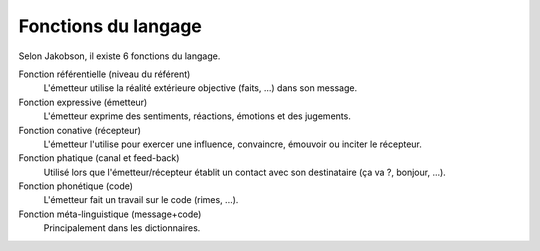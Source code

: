 ===================================
Fonctions du langage
===================================

Selon Jakobson, il existe 6 fonctions du langage.

Fonction référentielle (niveau du référent)
	L'émetteur utilise la réalité extérieure objective (faits, ...) dans son message.

Fonction expressive (émetteur)
	L'émetteur exprime des sentiments, réactions, émotions et des jugements.

Fonction conative (récepteur)
	L'émetteur l'utilise pour exercer une influence, convaincre, émouvoir ou inciter
	le récepteur.

Fonction phatique (canal et feed-back)
	Utilisé lors que l'émetteur/récepteur établit un contact avec son destinataire (ça va ?, bonjour, ...).

Fonction phonétique (code)
	L'émetteur fait un travail sur le code (rimes, ...).

Fonction méta-linguistique (message+code)
	Principalement dans les dictionnaires.